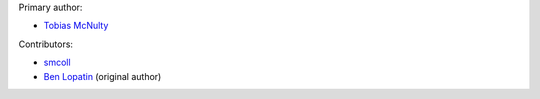 Primary author:

* `Tobias McNulty <https://github.com/tobiasmcnulty>`_

Contributors:

* `smcoll <https://github.com/smcoll>`_
* `Ben Lopatin <https://github.com/bennylope>`_ (original author)
